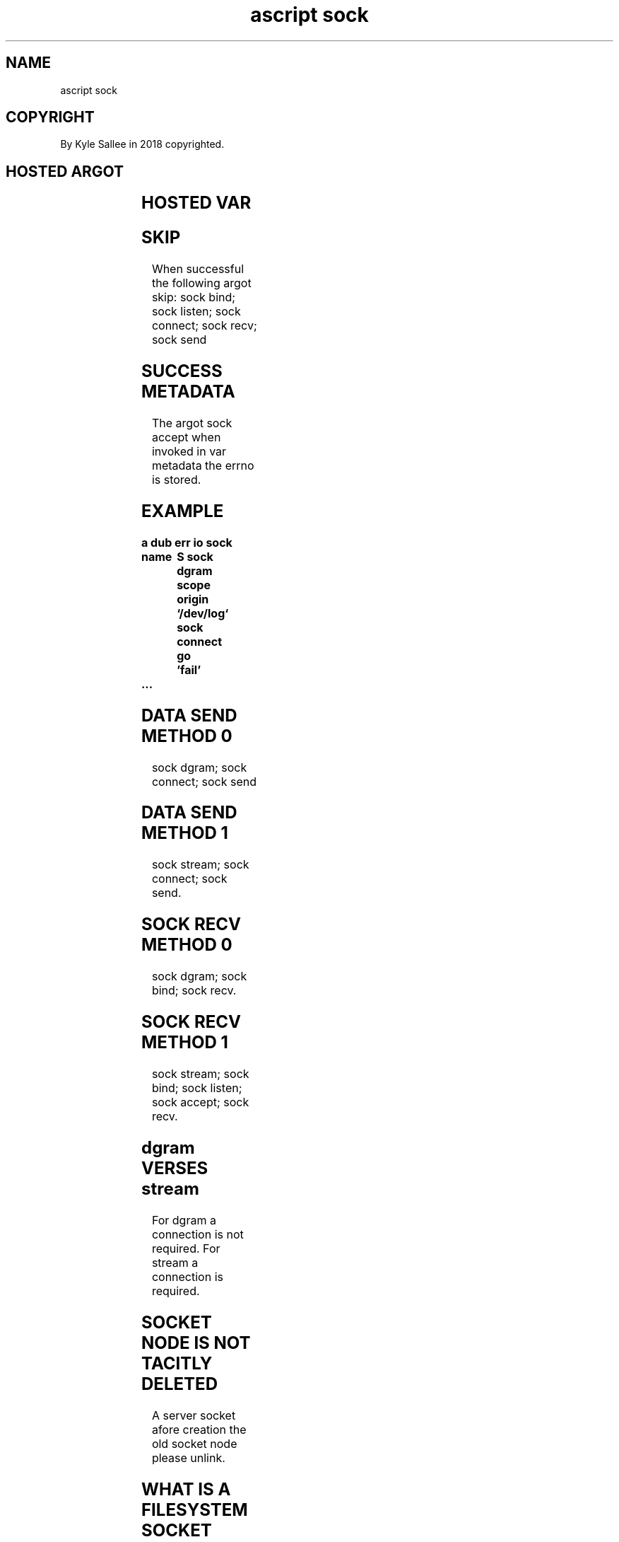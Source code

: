 .TH "ascript sock" 3
.SH NAME
.EX
ascript sock

.SH COPYRIGHT
.EX
By Kyle Sallee in 2018 copyrighted.

.SH HOSTED ARGOT
.EX
.TS
llll.
\fBargot	make  		task\fR
sock dgram	*		AF_UNIX socket use var make.
sock stream	*		AF_UNIX socket use var make.

\fBargot	target	origin	task\fR
sock bind	sock	pathname	A     107        byte or less
			with    0  value byte
			terminated pathname
			assign.
			The        pathname
			is         created.

sock listen 	sock	value	Become      passive.
			By  the     value
			the waiting connection amount
			is  limited.

sock accept	*	sock	From the     passive socket
			for  inbound connections
			the  named   socket var
			make.

sock connect	sock	pathname	To the socket
			a  connection request.

sock send	sock	var	To   the socket
			the  var content
			send.

sock recv	var	sock	From the socket
			the  var content
			receive.
.TE
.ta T 8n

.SH HOSTED VAR
.EX
.TS
lll.
\fBname	type	display\fR
sockrecv	int8	denary
socksend	int8	denary
.TE
.ta T 8n

.SH SKIP
.EX
When successful the following argot skip:
sock bind; sock listen; sock connect; sock recv; sock send

.SH SUCCESS METADATA
.EX
The argot sock accept when invoked in var metadata the errno is stored.

.SH EXAMPLE
.EX
.ta T 8n
.in -8
\fB
a
dub
err
io
sock

name		S
sock dgram
scope
origin		`/dev/log`
sock connect
go		'fail'
 ...
\fR
.in

.SH DATA SEND METHOD 0
.EX
sock dgram; sock connect; sock send

.SH DATA SEND METHOD 1
.EX
sock stream; sock connect; sock send.

.SH SOCK RECV METHOD 0
.EX
sock dgram; sock bind; sock recv.

.SH SOCK RECV METHOD 1
.EX
sock stream; sock bind; sock listen; sock accept; sock recv.

.SH dgram VERSES stream
.EX
For dgram  a connection is not required.
For stream a connection is     required.

.SH SOCKET NODE IS NOT TACITLY DELETED
.EX
A server socket afore creation the old socket node please unlink.

.SH WHAT IS A FILESYSTEM SOCKET NODE?
.EX
By the file system when hosted a pipe and socket are similar.
With socket discrete bidirectional communication is possible.

.SH SOCKET ADVANTAGES
.EX
In  ancillary data dubs can be passed.
For argot     sock
the ancillary data support
is  not       yet  implemented.

.SH DGRAM IS GOOD
.EX
With network sockets type dgram
the  transmission is not  reliable and
the  order        is not  preserved.
For  AF_SOCKET       the  above problems do not exist.

.SH THE C LANGUAGE PERSPECTIVE
.EX
From the   C language  perspective
for  network sockets
for  local   sockets
the  same    functions are invoked.

.SH THE ascript LANGUAGE PERSPECTIVE
.EX
By argot ipv4 hosted argot
by argot ipv6 hosted argot
network  sockets are created.
Filesystem hosted sockets and network sockets seem different.

.SH LEAKAGE MITIGATION
.EX
A socket when made when acquired the O_CLOEXEC flag is set.

.SH THE ARGOT sock recv
.EX
The argot sock recv when invoked the var data is appended.
By  var   sockrecv  the  byte amount is provided.
One       attempt   only      is made.
The byte  amount    received  is equal or less available capacity.

.SH THE ARGOT sock send
.EX
The argot  sock send    when invoked
the entire var  content is   sent.
By  var    socksend     the  sent byte amount is provided.
One        attempt      only is   made.

.SH VIEW
.EX
All    data when not sent
by  a  view the  remaining data
can be selected.

.SH VALUE CAVEAT
.EX
Using text a value when sending   any type int  var suffices.
Using text a value when receiving a   type byte var suffices.
Using a sub var such as *.bin *.den *.dex *.fix *.oct
the   value native endian integer value be acquired.

.SH THE ARGOT io log CAVEAT
.EX
An io log enhanced socket probably does not work.

.SH THE ARGOT io sip CAVEAT
.EX
An io sip enhanced socket probably does not work.

.SH DATA TRANSFER PROBABILITY
.EX
With file system sockets flawless data transmission is expected.

.SH AUTHOR
.EX
In 2016; by Kyle Sallee; ascript      was created.
In 2020; by Kyle Sallee; argot   sock was created.

.SH LICENSE
.EX
By \fBman 7 ascript\fR the license is provided.

.SH SEE ALSO
.EX
\fB
man 1 ascript
man 3 ascript dub
man 5 ascript
man 7 ascript
man 7 unix
\fR
